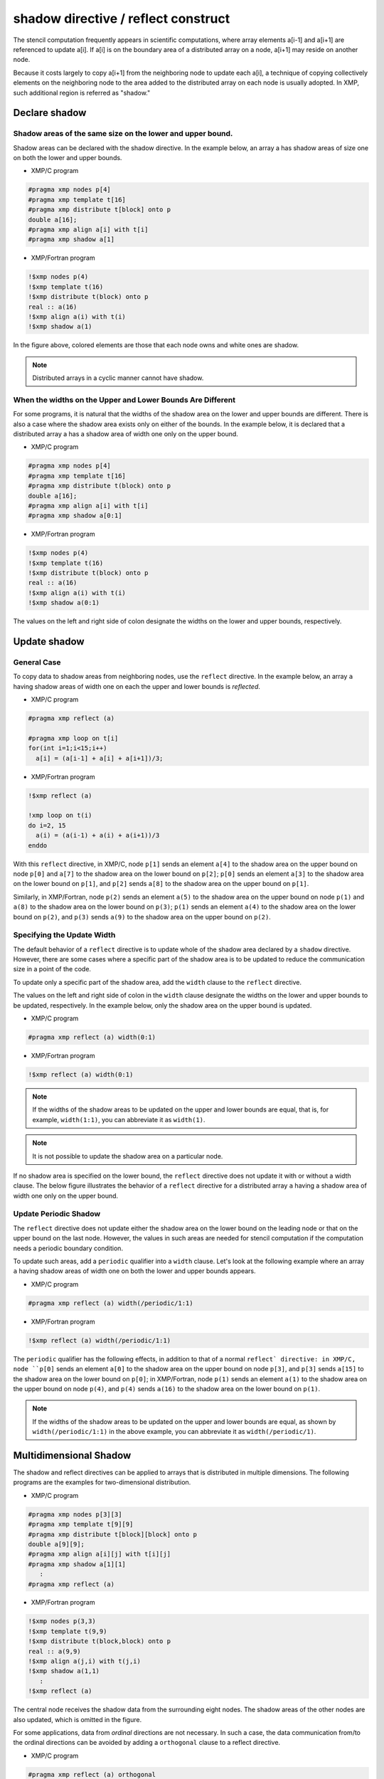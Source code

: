 ====================================
shadow directive / reflect construct
====================================

The stencil computation frequently appears in scientific computations,
where array elements a[i-1] and a[i+1] are referenced to update a[i].
If a[i] is on the boundary area of a distributed array on a node, a[i+1]
may reside on another node.

Because it costs largely to copy a[i+1] from the neighboring node to
update each a[i], a technique of copying collectively elements on the
neighboring node to the area added to the distributed array on each
node is usually adopted. In XMP, such additional region is referred as
"shadow."

Declare shadow
--------------

Shadow areas of the same size on the lower and upper bound.
^^^^^^^^^^^^^^^^^^^^^^^^^^^^^^^^^^^^^^^^^^^^^^^^^^^^^^^^^^^

Shadow areas can be declared with the shadow directive.
In the example below, an array a has shadow areas of size one on both the lower and upper bounds.

* XMP/C program

.. code-block:: C

   #pragma xmp nodes p[4]
   #pragma xmp template t[16]
   #pragma xmp distribute t[block] onto p
   double a[16];
   #pragma xmp align a[i] with t[i]
   #pragma xmp shadow a[1]

* XMP/Fortran program

.. code-block:: Fortran

   !$xmp nodes p(4)
   !$xmp template t(16)
   !$xmp distribute t(block) onto p
   real :: a(16)
   !$xmp align a(i) with t(i)
   !$xmp shadow a(1)

.. image:: ../img/shadow_reflect/shadow.png

In the figure above, colored elements are those that each node owns
and white ones are shadow.

.. note::
   Distributed arrays in a cyclic manner cannot have shadow.

When the widths on the Upper and Lower Bounds Are Different
^^^^^^^^^^^^^^^^^^^^^^^^^^^^^^^^^^^^^^^^^^^^^^^^^^^^^^^^^^^

For some programs, it is natural that the widths of the shadow area on
the lower and upper bounds are different.
There is also a case where the shadow area exists only on either of
the bounds. In the example below, it is declared that a distributed
array a has a shadow area of width one only on the upper bound.

* XMP/C program

.. code-block:: C

   #pragma xmp nodes p[4]
   #pragma xmp template t[16]
   #pragma xmp distribute t(block) onto p
   double a[16];
   #pragma xmp align a[i] with t[i]
   #pragma xmp shadow a[0:1]

* XMP/Fortran program

.. code-block:: Fortran

   !$xmp nodes p(4)
   !$xmp template t(16)
   !$xmp distribute t(block) onto p
   real :: a(16)
   !$xmp align a(i) with t(i)
   !$xmp shadow a(0:1)

.. image:: ../img/shadow_reflect/shadow_uneven.png

The values on the left and right side of colon designate the widths on
the lower and upper bounds, respectively.

Update shadow
-------------

General Case
^^^^^^^^^^^^

To copy data to shadow areas from neighboring nodes, use the
``reflect`` directive. In the example below, an array ``a`` having
shadow areas of width one on each the upper and lower bounds is
*reflected*.

* XMP/C program

.. code-block:: C

   #pragma xmp reflect (a)

   #pragma xmp loop on t[i]
   for(int i=1;i<15;i++)
     a[i] = (a[i-1] + a[i] + a[i+1])/3;
   
* XMP/Fortran program

.. code-block:: Fortran

   !$xmp reflect (a)
   
   !xmp loop on t(i)
   do i=2, 15
     a(i) = (a(i-1) + a(i) + a(i+1))/3
   enddo

.. image:: ../img/shadow_reflect/reflect.png

With this ``reflect`` directive, in XMP/C, node
``p[1]`` sends an element ``a[4]`` to the shadow area on the upper
bound on node ``p[0]`` and ``a[7]`` to the shadow
area on the lower bound on ``p[2]``; 
``p[0]`` sends an element ``a[3]`` to the shadow area on the lower
bound on ``p[1]``, and ``p[2]`` sends ``a[8]`` to the shadow
area on the upper bound on ``p[1]``.

Similarly, in XMP/Fortran, node
``p(2)`` sends an element ``a(5)`` to the shadow area on the upper
bound on node ``p(1)`` and ``a(8)`` to the shadow
area on the lower bound on ``p(3)``;
``p(1)`` sends an element ``a(4)`` to the shadow area on the lower
bound on ``p(2)``, and ``p(3)`` sends ``a(9)`` to the shadow
area on the upper bound on ``p(2)``.

Specifying the Update Width
^^^^^^^^^^^^^^^^^^^^^^^^^^^
The default behavior of a ``reflect`` directive is to update whole of
the shadow area declared by a ``shadow`` directive. However, there are
some cases where a specific part of the shadow area is to be updated
to reduce the communication size in a point of the code.

To update only a specific part of the shadow area, add the ``width``
clause to the ``reflect`` directive.

The values on the left and right side of colon in the ``width`` clause
designate the widths on the lower and upper bounds to be updated,
respectively. In the example below, only the shadow area on the upper
bound is updated.

* XMP/C program

.. code-block:: C

   #pragma xmp reflect (a) width(0:1)

* XMP/Fortran program

.. code-block:: Fortran

   !$xmp reflect (a) width(0:1)

.. image:: ../img/shadow_reflect/reflect_width.png

.. note::

   If the widths of the shadow areas to be updated on the upper and
   lower bounds are equal, that is, for example, ``width(1:1)``, you
   can abbreviate it as ``width(1)``.

.. note::

   It is not possible to update the shadow area on a particular node.

If no shadow area is specified on the lower bound, the ``reflect``
directive does not update it with or without a width clause.
The below figure illustrates the behavior of a ``reflect`` directive
for a distributed array ``a`` having a shadow area of width one only
on the upper bound.

.. image:: ../img/shadow_reflect/reflect_uneven.png

Update Periodic Shadow
^^^^^^^^^^^^^^^^^^^^^^

The ``reflect`` directive does not update either the shadow area on
the lower bound on the leading node or that on the upper bound on the
last node. However, the values in such areas are needed for stencil
computation if the computation needs a periodic boundary condition.

To update such areas, add a ``periodic`` qualifier into a ``width``
clause. Let's look at the following example where an array ``a``
having shadow areas of width one on both the lower and upper bounds
appears.

* XMP/C program

.. code-block:: C

   #pragma xmp reflect (a) width(/periodic/1:1)

* XMP/Fortran program

.. code-block:: Fortran

   !$xmp reflect (a) width(/periodic/1:1)

.. image:: ../img/shadow_reflect/reflect_periodic.png

The ``periodic`` qualifier has the following effects, in addition to
that of a normal ``reflect` directive: in XMP/C, node
``p[0]`` sends an element ``a[0]`` to the shadow area on the upper
bound on node ``p[3]``, and ``p[3]`` sends ``a[15]`` to the shadow
area on the lower bound on ``p[0]``;
in XMP/Fortran, node
``p(1)`` sends an element ``a(1)`` to the shadow area on the upper
bound on node ``p(4)``, and ``p(4)`` sends ``a(16)`` to the shadow
area on the lower bound on ``p(1)``.

.. note::

   If the widths of the shadow areas to be updated on the upper and
   lower bounds are equal, as shown by ``width(/periodic/1:1)`` in the
   above example, you can abbreviate it as ``width(/periodic/1)``.

Multidimensional Shadow
-----------------------

The shadow and reflect directives can be applied to arrays that is
distributed in multiple dimensions.
The following programs are the examples for two-dimensional distribution.

* XMP/C program

.. code-block:: C

   #pragma xmp nodes p[3][3]
   #pragma xmp template t[9][9]
   #pragma xmp distribute t[block][block] onto p
   double a[9][9];
   #pragma xmp align a[i][j] with t[i][j]
   #pragma xmp shadow a[1][1]
      :
   #pragma xmp reflect (a)

* XMP/Fortran program

.. code-block:: Fortran

   !$xmp nodes p(3,3)
   !$xmp template t(9,9)
   !$xmp distribute t(block,block) onto p
   real :: a(9,9)
   !$xmp align a(j,i) with t(j,i)
   !$xmp shadow a(1,1)
      :
   !$xmp reflect (a)

.. image:: ../img/shadow_reflect/multi.png

The central node receives the shadow data from the surrounding eight nodes.
The shadow areas of the other nodes are also updated, which is omitted
in the figure.

For some applications, data from *ordinal* directions are not
necessary.
In such a case, the data communication from/to the ordinal directions
can be avoided by adding a ``orthogonal`` clause to a reflect
directive.

* XMP/C program

.. code-block:: C

   #pragma xmp reflect (a) orthogonal

* XMP/Fortran program

.. code-block:: Fortran

   !$xmp reflect (a) orthogonal

.. image:: ../img/shadow_reflect/multi_orthogonal.png

.. note::

   The orthogonal clause is effective only for arrays more than one
   dimension of which is distributed.

Besides, you can also add shadow areas to only specidifed dimension.

* XMP/C program

.. code-block:: C

  #pragma xmp nodes p[3]
  #pragma xmp template t[9]
  #pragma xmp distribute t[block] onto p
  double a[9][9];
  #pragma xmp align a[i][*] with t[i]
  #pragma xmp shadow a[1][0]
    :
  #pragma xmp reflect (a)

* XMP/Fortran program

.. code-block:: Fortran

  !$xmp nodes p[3]
  !$xmp template t[9]
  !$xmp distribute t[block] onto p
  real :: a(9,9)
  !$xmp align a(*,i) with t(i)
  !$xmp shadow a(0,1)
    :
  !$xmp reflect (a)

.. image:: ../img/shadow_reflect/1of2.png

In the array specified in the shadow directive,
0 is set as the shadow width in dimensions which are not distributed.

